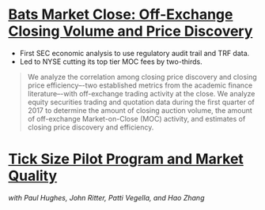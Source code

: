 * [[https://www.sec.gov/files/bats_moc_analysis.pdf][Bats Market Close: Off-Exchange Closing Volume and Price Discovery]]

- First SEC economic analysis to use regulatory audit trail and TRF data.
- Led to NYSE cutting its top tier MOC fees by two-thirds. 

#+BEGIN_QUOTE
We analyze the correlation among closing price discovery and closing price
efficiency–-two established metrics from the academic finance literature–-with
off-exchange trading activity at the close. We analyze equity securities trading
and quotation data during the first quarter of 2017 to determine the amount of
closing auction volume, the amount of off-exchange Market-on-Close (MOC)
activity, and estimates of closing price discovery and efficiency.
#+END_QUOTE

* [[https://www.sec.gov/dera/staff-papers/white-papers/dera_wp_tick_size-market_quality][Tick Size Pilot Program and Market Quality]]
/with Paul Hughes, John Ritter, Patti Vegella, and Hao Zhang/
